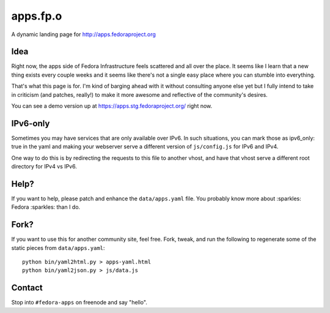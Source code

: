 apps.fp.o
=========

A dynamic landing page for http://apps.fedoraproject.org

Idea
----

Right now, the apps side of Fedora Infrastructure feels scattered and all over
the place.  It seems like I learn that a new thing exists every couple weeks and
it seems like there's not a single easy place where you can stumble into
everything.

That's what this page is for.  I'm kind of barging ahead with it without
consulting anyone else yet but I fully intend to take in criticism (and patches,
really!) to make it more awesome and reflective of the community's desires.

You can see a demo version up at https://apps.stg.fedoraproject.org/ right
now.

IPv6-only
---------

Sometimes you may have services that are only available over IPv6.
In such situations, you can mark those as ipv6_only: true in the yaml
and making your webserver serve a different version of ``js/config.js`` for IPv6
and IPv4.

One way to do this is by redirecting the requests to this file to another vhost,
and have that vhost serve a different root directory for IPv4 vs IPv6.


Help?
-----

If you want to help, please patch and enhance the ``data/apps.yaml`` file.  You
probably know more about :sparkles: Fedora :sparkles: than I do.

Fork?
-----

If you want to use this for another community site, feel free.
Fork, tweak, and run the following to regenerate some of the static
pieces from ``data/apps.yaml``::

    python bin/yaml2html.py > apps-yaml.html
    python bin/yaml2json.py > js/data.js

Contact
-------

Stop into ``#fedora-apps`` on freenode and say "hello".
